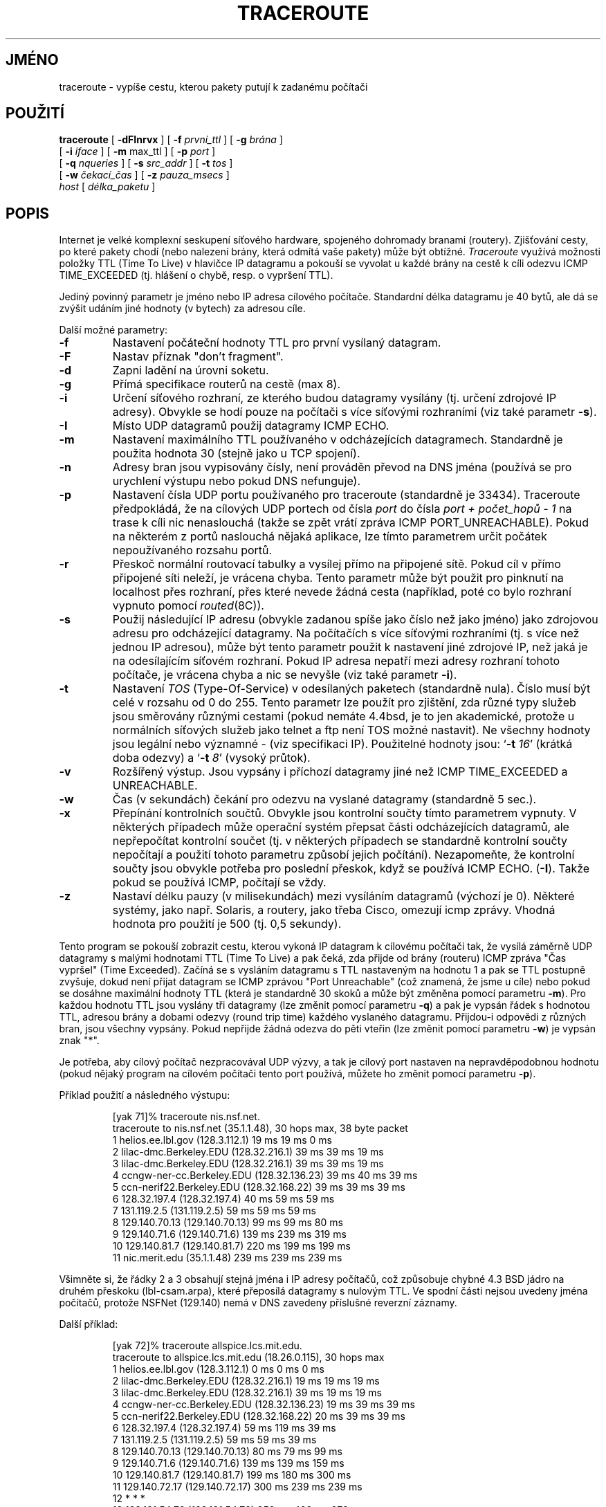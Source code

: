 .\" Copyright (c) 1989, 1995, 1996, 1997, 1999, 2000
.\"	The Regents of the University of California.  All rights reserved.
.\"
.\" Redistribution and use in source and binary forms are permitted
.\" provided that the above copyright notice and this paragraph are
.\" duplicated in all such forms and that any documentation,
.\" advertising materials, and other materials related to such
.\" distribution and use acknowledge that the software was developed
.\" by the University of California, Berkeley.  The name of the
.\" University may not be used to endorse or promote products derived
.\" from this software without specific prior written permission.
.\" THIS SOFTWARE IS PROVIDED ``AS IS'' AND WITHOUT ANY EXPRESS OR
.\" IMPLIED WARRANTIES, INCLUDING, WITHOUT LIMITATION, THE IMPLIED
.\" WARRANTIES OF MERCHANTIBILITY AND FITNESS FOR A PARTICULAR PURPOSE.
.\"
.\"	$Id: traceroute.8,v 1.19 2000/09/21 08:44:19 leres Exp $
.\"
.\"*******************************************************************
.\"
.\" This file was generated with po4a. Translate the source file.
.\"
.\"*******************************************************************
.TH TRACEROUTE 8 "21. září 2000"  
.UC 6
.SH JMÉNO
traceroute \- vypíše cestu, kterou pakety putují k zadanému počítači
.SH POUŽITÍ
.na
\fBtraceroute\fP [ \fB\-dFInrvx\fP ] [ \fB\-f\fP \fIprvní_ttl\fP ] [ \fB\-g\fP \fIbrána\fP ]
.br
.ti +8
[ \fB\-i\fP \fIiface\fP ] [ \fB\-m\fP max_ttl ] [ \fB\-p\fP \fIport\fP ]
.br
.ti +8
[ \fB\-q\fP \fInqueries\fP ] [ \fB\-s\fP \fIsrc_addr\fP ] [ \fB\-t\fP \fItos\fP ]
.br
.ti +8
[ \fB\-w\fP \fIčekací_čas\fP ] [ \fB\-z\fP \fIpauza_msecs\fP ]
.br
.ti +8
\fIhost\fP [ \fIdélka_paketu\fP ]
.ad
.SH POPIS
Internet je velké komplexní seskupení síťového hardware, spojeného
dohromady branami (routery).  Zjišťování cesty, po které pakety chodí
(nebo nalezení brány, která odmítá vaše pakety) může být
obtížné.  \fITraceroute\fP využívá možnosti položky TTL (Time To Live)
v hlavičce IP datagramu a pokouší se vyvolat u každé brány na cestě k
cíli odezvu ICMP TIME_EXCEEDED (tj. hlášení o chybě, resp. o vypršení
TTL).
.PP
Jediný povinný parametr je jméno nebo IP adresa cílového počítače.
Standardní délka datagramu je 40 bytů, ale dá se zvýšit udáním jiné
hodnoty (v bytech) za adresou cíle.
.PP
Další možné parametry:
.TP 
\fB\-f\fP
Nastavení počáteční hodnoty TTL pro první vysílaný datagram.
.TP 
\fB\-F\fP
Nastav příznak "don't fragment".
.TP 
\fB\-d\fP
Zapni ladění na úrovni soketu.
.TP 
\fB\-g\fP
Přímá specifikace routerů na cestě (max 8).
.TP 
\fB\-i\fP
Určení síťového rozhraní, ze kterého budou datagramy vysílány
(tj. určení zdrojové IP adresy). Obvykle se hodí pouze na počítači s
více síťovými rozhraními (viz také parametr \fB\-s\fP).
.TP 
\fB\-I\fP
Místo UDP datagramů použij datagramy ICMP ECHO.
.TP 
\fB\-m\fP
Nastavení maximálního TTL používaného v odcházejících
datagramech. Standardně je použita hodnota 30 (stejně jako u TCP
spojení).
.TP 
\fB\-n\fP
Adresy bran jsou vypisovány čísly, není prováděn převod na DNS jména
(používá se pro urychlení výstupu nebo pokud DNS nefunguje).
.TP 
\fB\-p\fP
Nastavení čísla UDP portu používaného pro traceroute (standardně je
33434).  Traceroute předpokládá, že na cílových UDP portech od čísla
\fIport\fP do čísla \fIport + počet_hopů \- 1\fP na trase k cíli nic
nenaslouchá (takže se zpět vrátí zpráva ICMP PORT_UNREACHABLE).  Pokud
na některém z portů naslouchá nějaká aplikace, lze tímto parametrem
určit počátek nepoužívaného rozsahu portů.
.TP 
\fB\-r\fP
Přeskoč normální routovací tabulky a vysílej přímo na připojené
sítě.  Pokud cíl v přímo připojené síti neleží, je vrácena
chyba.  Tento parametr může být použit pro pinknutí na localhost přes
rozhraní, přes které nevede žádná cesta (například, poté co bylo
rozhraní vypnuto pomocí \fIrouted\fP(8C)).
.TP 
\fB\-s\fP
Použij následující IP adresu (obvykle zadanou spíše jako číslo než
jako jméno)  jako zdrojovou adresu pro odcházející datagramy. Na
počítačích s více síťovými rozhraními (tj. s více než jednou IP
adresou), může být tento parametr použit k nastavení jiné zdrojové
IP, než jaká je na odesílajícím síťovém rozhraní.  Pokud IP adresa
nepatří mezi adresy rozhraní tohoto počítače, je vrácena chyba a nic
se nevyšle (viz také parametr \fB\-i\fP).
.TP 
\fB\-t\fP
Nastavení \fITOS\fP (Type\-Of\-Service)  v odesílaných paketech (standardně
nula). Číslo musí být celé v rozsahu od 0 do 255. Tento parametr lze
použít pro zjištění, zda různé typy služeb jsou směrovány
různými cestami (pokud nemáte 4.4bsd, je to jen akademické, protože u
normálních síťových služeb jako telnet a ftp není TOS možné
nastavit). Ne všechny hodnoty jsou legální nebo významné \- (viz
specifikaci IP).  Použitelné hodnoty jsou: `\fB\-t\fP \fI16\fP' (krátká doba
odezvy) a `\fB\-t\fP \fI8\fP' (vysoký průtok).
.TP 
\fB\-v\fP
Rozšířený výstup. Jsou vypsány i příchozí datagramy jiné než ICMP
TIME_EXCEEDED a UNREACHABLE.
.TP 
\fB\-w\fP
Čas (v sekundách) čekání pro odezvu na vyslané datagramy (standardně
5 sec.).
.TP 
\fB\-x\fP
Přepínání kontrolních součtů. Obvykle jsou kontrolní součty tímto
parametrem vypnuty. V některých případech může operační systém
přepsat části odcházejících datagramů, ale nepřepočítat kontrolní
součet (tj. v některých případech se standardně kontrolní součty
nepočítají a použití tohoto parametru způsobí jejich
počítání). Nezapomeňte, že kontrolní součty jsou obvykle potřeba
pro poslední přeskok, když se používá ICMP ECHO.  (\fB\-I\fP).  Takže
pokud se používá ICMP, počítají se vždy.
.TP 
\fB\-z\fP
Nastaví délku pauzy (v milisekundách) mezi vysíláním datagramů
(výchozí je 0).  Některé systémy, jako např. Solaris, a routery, jako
třeba Cisco, omezují icmp zprávy. Vhodná hodnota pro použití je 500
(tj. 0,5 sekundy).
.PP
Tento program se pokouší zobrazit cestu, kterou vykoná IP datagram k
cílovému počítači tak, že vysílá záměrně UDP datagramy s malými
hodnotami TTL (Time To Live) a pak čeká, zda přijde od brány (routeru)
ICMP zpráva "Čas vypršel" (Time Exceeded). Začíná se s vysláním
datagramu s TTL nastaveným na hodnotu 1 a pak se TTL postupně zvyšuje,
dokud není přijat datagram se ICMP zprávou "Port Unreachable" (což
znamená, že jsme u cíle) nebo pokud se dosáhne maximální hodnoty TTL
(která je standardně 30 skoků a může být změněna pomocí parametru
\fB\-m\fP).  Pro každou hodnotu TTL jsou vyslány tři datagramy (lze změnit
pomocí parametru \fB\-q\fP)  a pak je vypsán řádek s hodnotou TTL, adresou
brány a dobami odezvy (round trip time)  každého vyslaného
datagramu. Přijdou\-i odpovědi z různých bran, jsou všechny
vypsány. Pokud nepřijde žádná odezva do pěti vteřin (lze změnit
pomocí parametru \fB\-w\fP)  je vypsán znak "*".
.PP
Je potřeba, aby cílový počítač nezpracovával UDP výzvy, a tak je
cílový port nastaven na nepravděpodobnou hodnotu (pokud nějaký program
na cílovém počítači tento port používá, můžete ho změnit pomocí
parametru \fB\-p\fP).
.PP
Příklad použití a následného výstupu:

.RS
.nf
[yak 71]% traceroute nis.nsf.net.
traceroute to nis.nsf.net (35.1.1.48), 30 hops max, 38 byte packet
 1  helios.ee.lbl.gov (128.3.112.1)  19 ms  19 ms  0 ms
 2  lilac\-dmc.Berkeley.EDU (128.32.216.1)  39 ms  39 ms  19 ms
 3  lilac\-dmc.Berkeley.EDU (128.32.216.1)  39 ms  39 ms  19 ms
 4  ccngw\-ner\-cc.Berkeley.EDU (128.32.136.23)  39 ms  40 ms  39 ms
 5  ccn\-nerif22.Berkeley.EDU (128.32.168.22)  39 ms  39 ms  39 ms
 6  128.32.197.4 (128.32.197.4)  40 ms  59 ms  59 ms
 7  131.119.2.5 (131.119.2.5)  59 ms  59 ms  59 ms
 8  129.140.70.13 (129.140.70.13)  99 ms  99 ms  80 ms
 9  129.140.71.6 (129.140.71.6)  139 ms  239 ms  319 ms
10  129.140.81.7 (129.140.81.7)  220 ms  199 ms  199 ms
11  nic.merit.edu (35.1.1.48)  239 ms  239 ms  239 ms

.fi
.RE

Všimněte si, že řádky 2 a 3 obsahují stejná jména i IP adresy
počítačů, což způsobuje chybné 4.3 BSD jádro na druhém přeskoku
(lbl\-csam.arpa), které přeposílá datagramy s nulovým TTL.  Ve spodní
části nejsou uvedeny jména počítačů, protože NSFNet (129.140) nemá
v DNS zavedeny příslušné reverzní záznamy.
.PP
Další příklad:

.RS
.nf
[yak 72]% traceroute allspice.lcs.mit.edu.
traceroute to allspice.lcs.mit.edu (18.26.0.115), 30 hops max
 1  helios.ee.lbl.gov (128.3.112.1)  0 ms  0 ms  0 ms
 2  lilac\-dmc.Berkeley.EDU (128.32.216.1)  19 ms  19 ms  19 ms
 3  lilac\-dmc.Berkeley.EDU (128.32.216.1)  39 ms  19 ms  19 ms
 4  ccngw\-ner\-cc.Berkeley.EDU (128.32.136.23)  19 ms  39 ms  39 ms
 5  ccn\-nerif22.Berkeley.EDU (128.32.168.22)  20 ms  39 ms  39 ms
 6  128.32.197.4 (128.32.197.4)  59 ms  119 ms  39 ms
 7  131.119.2.5 (131.119.2.5)  59 ms  59 ms  39 ms
 8  129.140.70.13 (129.140.70.13)  80 ms  79 ms  99 ms
 9  129.140.71.6 (129.140.71.6)  139 ms  139 ms  159 ms
10  129.140.81.7 (129.140.81.7)  199 ms  180 ms  300 ms
11  129.140.72.17 (129.140.72.17)  300 ms  239 ms  239 ms
12  * * *
13  128.121.54.72 (128.121.54.72)  259 ms  499 ms  279 ms
14  * * *
15  * * *
16  * * *
17  * * *
18  ALLSPICE.LCS.MIT.EDU (18.26.0.115)  339 ms  279 ms  279 ms
.fi
.RE

Brány 12, 14, 15, 16 a 17 neposílají ICMP zprávy "Time Exceeded" nebo je
posílají s příliš malou hodnotou TTL a proto se k nám nedostanou.  Na
branách 14 \- 17 běží MIT C Gateway, která zprávy "time exceeded"
neposílá.  Bůh ví, co je s 12.
.PP
Ztichlá brána 12 může být způsobena chybou v síťovém kódu 4.[23]
BSD (a jeho odvozeniny): 4.x (x <= 3) posílají odpověď s použitím
TTL, které bylo v příchozím datagramu, proto odpověď nedojde.  Tato
chyba se projeví zajímavěji, pokud ji má cílový počítač:

.RS
.nf
 1  helios.ee.lbl.gov (128.3.112.1)  0 ms  0 ms  0 ms
 2  lilac\-dmc.Berkeley.EDU (128.32.216.1)  39 ms  19 ms  39 ms
 3  lilac\-dmc.Berkeley.EDU (128.32.216.1)  19 ms  39 ms  19 ms
 4  ccngw\-ner\-cc.Berkeley.EDU (128.32.136.23)  39 ms  40 ms  19 ms
 5  ccn\-nerif35.Berkeley.EDU (128.32.168.35)  39 ms  39 ms  39 ms
 6  csgw.Berkeley.EDU (128.32.133.254)  39 ms  59 ms  39 ms
 7  * * *
 8  * * *
 9  * * *
10  * * *
11  * * *
12  * * *
13  rip.Berkeley.EDU (128.32.131.22)  59 ms !  39 ms !  39 ms !
.fi
.RE

Ve výstupu je vidět 12 bran (routerů), třináctý je cíl a přesně
druhá polovina odpovědí chybí. Způsobuje to chyba na počítači rip
(Sun\-3 se systémem Sun OS3.5), který používá TTL v dotazech jako TTL
pro ICMP odpovědi. Proto odpověď dojde až v okamžiku, kdy je TTL
větší, než dvojnásobek délky zpáteční trasy. Počítač rip je
vzdálen skutečně jen sedm hopů. Odpověď vrácená s TTL 1 je
vodítkem, že tento problém existuje.  Traceroute vypíše znak "!"
pokaždé, když je TTL <= 1.  Protože je distribuována spousta
zastaralého (DEC Ultrix, Sun 3.x)  nebo nestandardního (HPUX) software, je
tento problém častý.

Další možné poznámky za údajem o času jsou: \fB!H\fP, \fB!N\fP nebo \fB!P\fP
(cíl, síť nebo protokol nedosažitelné), \fB!S\fP (zdrojová cesta selhala)
nebo \fB!F\-<pmtu>\fP (je potřebná fragmentace \- zobrazí se hodnota
Path MTU Discovery z RFC1191), \fB!X\fP (komunikace zakázána
administrátory), \fB!V\fP (porušení pořadí cílů), \fB!C\fP (precedence
cutoff in effect) nebo \fB!<číslo>\fP (ICMP nedostupné, kód
<číslo>).  Tyto jsou definovány v RFC1812 (které nahrazuje
RFC1716).  Pokud téměř všechny výzvy končí hlášeními o
nedosažitelnosti, traceroute se ukončí.
.PP
Tento program je určen pro testovaní, měření a management sítí.
Primárně by měl sloužit pro manuální izolaci chyb.  Protože
traceroute může síť zatížit, není moudré používat \fItraceroute\fP
během normálních operací a z automatických skriptů.
.SH "DALŠÍ INFORMACE"
pathchar(8), netstat(1), ping(8)
.SH AUTOR
Implementoval Van Jacobson podle návrhu Steve Deeringa.  Ladily tisíce
lidí, zahrnuty opravy a návrhy od: C. Philip Wood, Tim Seaver a Ken
Adelman.
.LP
Současné verze programu jsou k dispozici na anonymním ftp:
.LP
.RS
\fIftp://ftp.ee.lbl.gov/traceroute.tar.gz\fP
.RE
.SH CHYBY
Prosím posílejte chyby na adresu traceroute@ee.lbl.gov.
